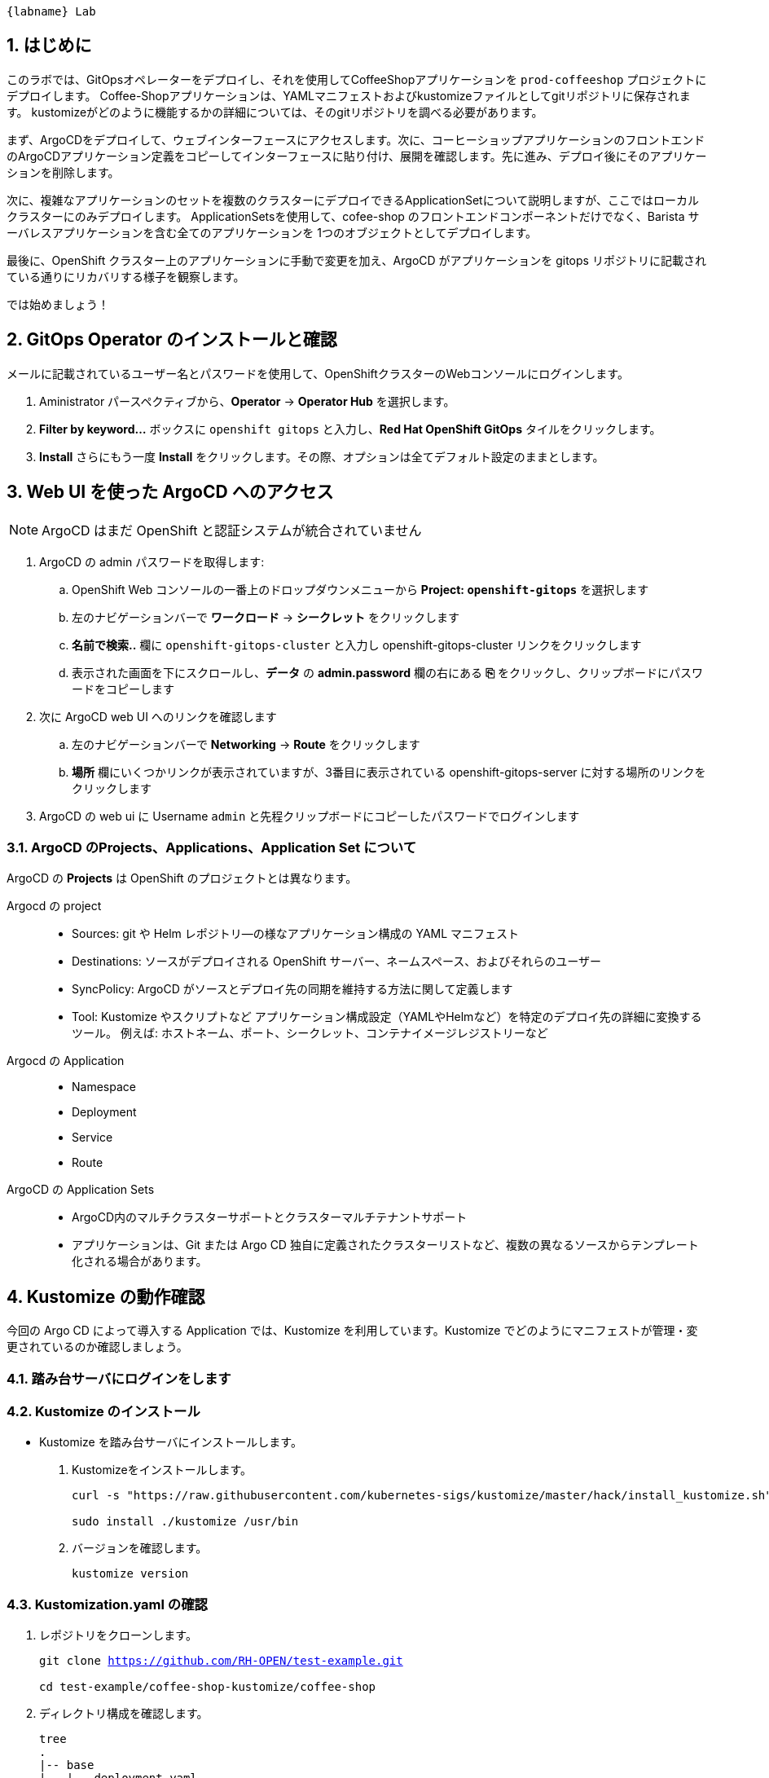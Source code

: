:labname: GitOps

 {labname} Lab

:numbered:

== はじめに

このラボでは、GitOpsオペレーターをデプロイし、それを使用してCoffeeShopアプリケーションを `prod-coffeeshop` プロジェクトにデプロイします。 Coffee-Shopアプリケーションは、YAMLマニフェストおよびkustomizeファイルとしてgitリポジトリに保存されます。 kustomizeがどのように機能するかの詳細については、そのgitリポジトリを調べる必要があります。


まず、ArgoCDをデプロイして、ウェブインターフェースにアクセスします。次に、コーヒーショップアプリケーションのフロントエンドのArgoCDアプリケーション定義をコピーしてインターフェースに貼り付け、展開を確認します。先に進み、デプロイ後にそのアプリケーションを削除します。

次に、複雑なアプリケーションのセットを複数のクラスターにデプロイできるApplicationSetについて説明しますが、ここではローカルクラスターにのみデプロイします。 ApplicationSetsを使用して、cofee-shop のフロントエンドコンポーネントだけでなく、Barista サーバレスアプリケーションを含む全てのアプリケーションを 1つのオブジェクトとしてデプロイします。

最後に、OpenShift クラスター上のアプリケーションに手動で変更を加え、ArgoCD がアプリケーションを gitops リポジトリに記載されている通りにリカバリする様子を観察します。

では始めましょう！

== GitOps Operator のインストールと確認

メールに記載されているユーザー名とパスワードを使用して、OpenShiftクラスターのWebコンソールにログインします。

. Aministrator パースペクティブから、*Operator* -> *Operator Hub* を選択します。
. *Filter by keyword...* ボックスに `openshift gitops` と入力し、*Red Hat OpenShift GitOps* タイルをクリックします。
. *Install* さらにもう一度 *Install* をクリックします。その際、オプションは全てデフォルト設定のままとします。

== Web UI を使った ArgoCD へのアクセス

NOTE: ArgoCD はまだ OpenShift と認証システムが統合されていません

. ArgoCD の admin パスワードを取得します:
.. OpenShift Web コンソールの一番上のドロップダウンメニューから *Project: `openshift-gitops`* を選択します
.. 左のナビゲーションバーで *ワークロード* -> *シークレット* をクリックします
.. *名前で検索..* 欄に `openshift-gitops-cluster` と入力し [青い]#openshift-gitops-cluster# リンクをクリックします
.. 表示された画面を下にスクロールし、*データ* の *admin.password* 欄の右にある *⎘* をクリックし、クリップボードにパスワードをコピーします
. 次に ArgoCD web UI へのリンクを確認します
.. 左のナビゲーションバーで *Networking* -> *Route* をクリックします
.. *場所* 欄にいくつかリンクが表示されていますが、3番目に表示されている  [青い]#openshift-gitops-server# に対する場所のリンクをクリックします
. ArgoCD の web ui に Username `admin` と先程クリップボードにコピーしたパスワードでログインします

=== ArgoCD のProjects、Applications、Application Set について

ArgoCD の *Projects* は OpenShift のプロジェクトとは異なります。

Argocd の project::
* Sources: git や Helm レポジトリ―の様なアプリケーション構成の YAML マニフェスト
* Destinations: ソースがデプロイされる OpenShift サーバー、ネームスペース、およびそれらのユーザー
* SyncPolicy: ArgoCD がソースとデプロイ先の同期を維持する方法に関して定義します
* Tool: Kustomize やスクリプトなど
アプリケーション構成設定（YAMLやHelmなど）を特定のデプロイ先の詳細に変換するツール。 例えば: ホストネーム、ポート、シークレット、コンテナイメージレジストリーなど

Argocd の Application::
* Namespace
* Deployment
* Service
* Route

ArgoCD の Application Sets::
* ArgoCD内のマルチクラスターサポートとクラスターマルチテナントサポート
* アプリケーションは、Git または Argo CD 独自に定義されたクラスターリストなど、複数の異なるソースからテンプレート化される場合があります。


== Kustomize の動作確認
今回の Argo CD によって導入する Application では、Kustomize を利用しています。Kustomize でどのようにマニフェストが管理・変更されているのか確認しましょう。

=== 踏み台サーバにログインをします
=== Kustomize のインストール

* Kustomize を踏み台サーバにインストールします。

. Kustomizeをインストールします。
+
[.console-input]
[source,bash,subs="attributes+,+macros"]
----
curl -s "https://raw.githubusercontent.com/kubernetes-sigs/kustomize/master/hack/install_kustomize.sh" | bash

sudo install ./kustomize /usr/bin
----

. バージョンを確認します。
+
[.console-input]
[source,bash,subs="attributes+,+macros"]
----
kustomize version
----

=== Kustomization.yaml の確認

. レポジトリをクローンします。
+
[.console-input]
[source,bash,subs="attributes+,+macros"]
----
git clone https://github.com/RH-OPEN/test-example.git

cd test-example/coffee-shop-kustomize/coffee-shop
----

. ディレクトリ構成を確認します。
+
[.console-input]
[source,bash,subs="attributes+,+macros"]
----
tree
.
|-- base
|   |-- deployment.yaml
|   |-- kustomization.yaml
|   |-- route.yaml
|   |-- secret.yaml
|   `-- service.yaml
`-- overlays
    `-- production
        |-- configmap.env
        |-- deployment-patches.yaml
        |-- kustomization.yaml
        |-- route-patches.yaml
        `-- service-patches.yaml
----
+
NOTE: base と overlays 配下のkustomization.yamlによって管理されていることがわかります。

. base/kustomization.yaml の内容から、変更箇所を確認します。
+
[.console-input]
[source,bash,subs="attributes+,+macros"]
----
cat base/kustomization.yaml
---
apiVersion: kustomize.config.k8s.io/v1beta1
kind: Kustomization

resources:
- ./secret.yaml
- ./deployment.yaml
- ./service.yaml
- ./route.yaml

commonLabels:
  app: prod-coffee-shop
----
+
NOTE: ベースとされるリソースの設定、label追加がされることが読み取れます

. overlays/production/kustomization.yaml の内容から、変更箇所を確認します。
+
[.console-input]
[source,bash,subs="attributes+,+macros"]
----
cat overlays/production/kustomization.yaml
---
apiVersion: kustomize.config.k8s.io/v1beta1
kind: Kustomization

namePrefix: prod-

bases:
- ../../base

namespace: prod-coffeeshop

patches:
- ./deployment-patches.yaml
- ./route-patches.yaml
- ./service-patches.yaml

configMapGenerator:
- name: coffee-shop
  envs:
  - ./configmap.env
----
+ 
NOTE: metadata.name、namespaceが変更・追加され、*-patches.yamlによってパッチ適用、configmapのアサインメントがされていることが理解できます。


=== Kustomization.yaml の確認

kustomize コマンド を実行して、適用後のマニフェストを確認しましょう。

[.console-input]
[source,bash,subs="attributes+,+macros"]
----
diff -su <(kustomize build base) <(kustomize build overlays/production)
----

NOTE: kustomization.yamlを確認した通りの差分があるか確認しましょう。

== Coffee-Shop "App Project" の準備

* コーヒーショップアプリケーション専用の新しい "App Project" を作成します。  
* ArgoCDのユーザーインターフェイスは少し扱いにくい場合があるため、注意深く指示に従って操作してください  
* あるステップでミスした場合、問題ない様に思えるデフォルト設定のいくつかが実際には正常に適応されていない可能性があります  
* これは実際にはセキュリティ機能です。 "すべてを許可" していることを確認してください。  

. 左側のナビゲーションパネルにある歯車のアイコンを使用して、ArgoCD Webコンソールから AppProject 管理インターフェイスにアクセスします。
+
image::images/argocd_manage_projects.png[width=50%]
+
. *Projects* をクリックし、次に *New Project* を選択。`coffee-shop` と言う名前の新しいプロジェクトを作成します
. `coffee-shop` と入力し、*Create* をクリックします
. *SOURCE REPOSITORIES* までスクロールダウンし、*EDIT* →　*ADD SOURCE* をクリックし *SAVE* をクリックします
ソースリポジトリとして、アスタリスク `*` が入力されていますが、このプロジェクトを使用するアプリケーションが任意のリポジトリが使用可能であることを示しています
このプロジェクトのアプリケーションが任意のリポジトリから任意の場所から構成をプルできるようになったという事実を認識するために、この作業を行っています
. *Destinations* までスクロールダウンし、 *Edit* をクリックします
. *Add Destination* をクリックし *Namespace* の下にある `*` を `prod-coffeeshop` と書き換えます
+
NOTE: OpenShift GitOps Operator が稼働するローカルサーバーとなるため、サーバー名を入力する必要はありません。
+

NOTE: `prod-coffeeshop` ネームスペースがきちんと指定されていことに注意してください。
もし指定しなかった場合、 `prod-coffeeshop` だけではなく、OpenShift 上の *全ての* アプリケーションが ArgoCD から管理されることになります。

. *Save* をクリック
. 左のナビゲーションバーから *Manage Applications* アイコンをクリック
+
image::images/argocd_manage_applications.png[width=50%]

これで、新しい ArgoCD の *applications* を OpenShift のアプリケーション管理に紐づけるための project を作成する事が出来ました。

== Coffee Shop Application を Production ネームスペースにデプロイする

Coffee Shopには、データベース、Coffee Shopのフロントエンドと注文管理システム、および準備から収集までのすべての注文の状態を管理する Barista サービスの3つのコンポーネントがあります。

データベースはすでにデプロイされています。

最初にCoffeeShopアプリケーションのフロントエンドコンポーネントのみをデプロイして、ArgoCDの "application" とは何かを理解しましょう。

ArgoCD インターフェースには "No applications yet" と表示されていると思います。
ここでは、ArgoCD インターフェースに貼り付けるための ArgoCD アプリケーションの YAML を提供しています。

. [gray-background white]#NEW APP# と [gray-background white]#EDIT AS YAML# を順にクリックします
. 次のマニフェストをコピーして貼り付けます::
+
[.console-input]
[source,yaml,subs="attributes+,+macros"]
----
apiVersion: argoproj.io/v1alpha1
kind: Application
metadata:
  name: prod-coffee-shop
  namespace: openshift-gitops
spec:
  destination:
    server: https://kubernetes.default.svc
    namespace: prod-coffeeshop
  project: coffee-shop
  source:
    path: ./coffee-shop-kustomize/coffee-shop/overlays/production
    repoURL: https://github.com/RH-OPEN/test-example.git
    targetRevision: HEAD
  syncPolicy:
    automated: # automated sync by default retries failed attempts 5 times with following delays between attempts ( 5s, 10s, 20s, 40s, 80s ); retry controlled using `retry` field.
      prune: true # Specifies if resources should be pruned during auto-syncing ( false by default ).
      selfHeal: true # Specifies if partial app sync should be executed when resources are changed only in target Kubernetes cluster and no git change detected ( false by default ).
      allowEmpty: false # Allows deleting all application resources during automatic syncing ( false by default ).
    syncOptions:     # Sync options which modifies sync behavior
    - Validate=false # disables resource validation (equivalent to 'kubectl apply --validate=false') ( true by default ).
    - CreateNamespace=true # Namespace Auto-Creation ensures that namespace specified as the application destination exists in the destination cluster.
    - PrunePropagationPolicy=foreground # Supported policies are background, foreground and orphan.
    - PruneLast=true # Allow the ability for resource pruning to happen as a final, implicit wave of a sync operation
    # The retry feature is available since v1.7
    retry:
      limit: 5 # number of failed sync attempt retries; unlimited number of attempts if less than 0
      backoff:
        duration: 5s # the amount to back off. Default unit is seconds, but could also be a duration (e.g. "2m", "1h")
        factor: 2 # a factor to multiply the base duration after each failed retry
        maxDuration: 3m # the maximum amount of time allowed for the backoff strategy
----
+
NOTE: アプリの定義に何か問題がある場合は、here: https://github.com/redhat-gpte-devopsautomation/ocp48_hands_on_apps/blob/main/coffee-shop-argocd/coffee-shop.yaml からコピーしてください 
+
. [gray-background white]#SAVE# をクリックします
. アプリケーションを定義するフィールドがどのように入力されているかを観察します
. [gray-background white]#CREATE# をクリックし、次に [gray-background white]#SYNC# をクリックし、さらに [gray-background white]#SYNCHRONIZE# をクリックします（今回のApplicationは自動同期の設定がされているため、自動でSYNCされます。）
. アプリケーション名をクリックし、アプリケーションのすべての部分の表現を確認して、アプリケーションがどのように展開されるかを確認します。
+
image::images/argo-coffee-shop-deploy.png[]

アプリケーションコンポーネントが正常にデプロイされたら、アプリケーションを削除します。次の演習で、ApplicationSet という単一のオブジェクトを使って複数のコンポーネントをデプロイするためです。
*coffee-shop* アプリケーションの  *DELETE* をクリックして `coffee-shop` アプリケーションを削除します。

NOTE: `coffee-shop` アプリケーションの削除をお忘れなく！

== ArgoCD Application Set を使って Barista コンポーネントを Knative サービスとしてデプロイする

ここでは、OpenShift GitOps ArgoCD の新機能である Application Sets を使用します。

Application Set を利用すると、複数のクラスターセットに複数のアプリケーションを簡単にデプロイできます。

既存のコーヒーショップアプリケーションコンポーネントである coffee-shop と barista を、すべて同じサーバーと同じ namespace に簡単にデプロイします。

NOTE: Application Set のユーザーインターフェイスはまだないため、この作業を行うには OpenShift Web コンソールに戻る必要があります。

. OpenShift web コンソールに戻ります
ArgoCD の web コンソールは閉じないでください！
. OpenShiftコンソールの右上にあるプラス記号 *[big white black-background]#&CirclePlus;#* をクリックして、アプリケーションの ArgoCD アプリケーションセットの次の YAML マニフェストをインポートします。
+
[.console-input]
[source,yaml,subs="attributes+,+macros"]
----
apiVersion: argoproj.io/v1alpha1
kind: ApplicationSet
metadata:
  name: coffee-shop-set
  namespace: openshift-gitops
spec:
  generators:
  - git:
      repoURL: https://github.com/RH-OPEN/test-example.git
      revision: HEAD
      directories:
      - path: coffee-shop-kustomize/*
  template:
    metadata:
      name: '{{path.basename}}'
    spec:
      project: coffee-shop
      source:
        repoURL: https://github.com/RH-OPEN/test-example.git
        targetRevision: HEAD
        path: '{{path}}/overlays/production/'
      destination:
        server: https://kubernetes.default.svc
        namespace: prod-coffeeshop
      syncPolicy:
        automated: # automated sync by default retries failed attempts 5 times with following delays between attempts ( 5s, 10s, 20s, 40s, 80s ); retry controlled using `retry` field.
          prune: true # Specifies if resources should be pruned during auto-syncing ( false by default ).
          selfHeal: true # Specifies if partial app sync should be executed when resources are changed only in target Kubernetes cluster and no git change detected ( false by default ).
          allowEmpty: false # Allows deleting all application resources during automatic syncing ( false by default ).
        syncOptions:     # Sync options which modifies sync behavior
        - Validate=false # disables resource validation (equivalent to 'kubectl apply --validate=false') ( true by default ).
        - CreateNamespace=true # Namespace Auto-Creation ensures that namespace specified as the application destination exists in the destination cluster.
        - PrunePropagationPolicy=foreground # Supported policies are background, foreground and orphan.
        - PruneLast=true # Allow the ability for resource pruning to happen as a final, implicit wave of a sync operation
        # The retry feature is available since v1.7
        retry:
          limit: 5 # number of failed sync attempt retries; unlimited number of attempts if less than 0
          backoff:
            duration: 5s # the amount to back off. Default unit is seconds, but could also be a duration (e.g. "2m", "1h")
            factor: 2 # a factor to multiply the base duration after each failed retry
            maxDuration: 3m # the maximum amount of time allowed for the backoff strategy
----
+
NOTE: もしアプリケーションの動作に何かしら問題が出る場合は、こちらからコピーペーストしてください。: https://github.com/redhat-gpte-devopsautomation/ocp48_hands_on_apps/blob/main/coffee-shop-argocd/coffee-shop-application-set.yaml
+
. [blue-background white]#Create# をクリックすると、application set が作成されます。

=== アプリケーションの同期

. ArgoCD web コンソールに戻り *cofee-shop* と *barista* アプリケーションが追加されていることを確認します
. *barista* アプリケーションの [gray-background]#SYNC# をクリックします
. 次に表示される *barista* アプリケーションの [gray-background]#SYNCHRONIZE# をクリックします
. 同様に、*coffee-shop* アプリケーションの [gray-background]#SYNC# をクリックします
. さらに、表示される *coffee-shop* アプリケーションの [gray-background]#SYNCHRONIZE# をクリックします
. *coffee-shop* アプリケーションが同期されます

これらのアプリケーションの詳細を確認するには、それぞれのアプリケーションタイルをクリックしてください

== アプリケーション設定を変更し、ArgoCD で正しく設定されることを確認する

ArgoCD はソースとデプロイ先の変更を監視します
同期されると、ArgoCD は、ArgoCD アプリケーションの構成に応じて、自動的に、または承認を得て、宛先をソースで定義された状態に戻します。
ArgoCD のデフォルト設定は非常に保守的であり、同期自動化ポリシーはオンになっていません。
この例では、これらのポリシーをオンにしています。
この例では、本番の coffee-shop アプリケーションを手動でスケールアップし、ArgoCD がそれを1つのレプリカにスケールダウンするのを確認します。

. OpenShift web コンソールに戻ります
. *Administration* パースペクティブでドロップダウンから *プロジェクト: `prod-coffeeshop`* を選択します
. 左のナビゲーションバーで *ワークロード* -> *デプロイメント* を選択します
. [blue]#prod-coffee-shop# デプロイメントの一番右にある、ケバブ（縦3つの点）メニューをクリックし *Pod 数の編集* をクリックします
. Plus *[big black]#&CirclePlus;#* を4回クリックして、5 pods 設定として保存します。
. ArgoCD の web コンソールに戻ります
. *Applications* さらに *coffee-shop* アプリケーションタイルをクリックします。
. ArgoCD Web コンソール上で pod が一時的にスケールアップされ、再度自動的にスケールダウンされ、ソースコードリポジトリに記載された 1 レプリカに戻る様子を確認します。
+
[NOTE]
====
1 レプリカ構成になっていることはこちらから確認が出来ます:  link:https://github.com/redhat-gpte-devopsautomation/ocp48_hands_on_apps/blob/main/coffee-shop-kustomize/coffee-shop/base/deployment.yaml#L14[]
====
+
実際にデプロイされている OpenShift のリソースを確認するために、[gray-background white]#REFRESH# ボタンをクリックします。 

= （オプションラボ）新しいログデータの確認

いくつかの新しいアプリケーションコンポーネントを `prod-coffeeshop` 名前空間にデプロイしました。
ログがどのように変化したかを見てみましょう。

== `prod-coffeeshop` ネームスペースを `ClusterLogForwarder` に追加しましょう。

. OpenShift web コンソールで *管理者* パースペクティブを選択
. 左のパネルで *ホーム* -> *検索* をクリック
. 上部の *プロジェクト:* ドロップダウンで `openshift-logging` ネームスペースを選択
. *リソース* ドロップダウンで `ClusterLogForwarder` にチェックを入れます
. [blue-background white]#CLF# [blue]#instance# という1つのインスタンスが表示されると思いますので、instace の青いリンクをクリックします
. *YAML* タブをクリック
. 表示される黒いエディター画面の 53行 あたりにある `- dev-coffeeshop` を見つけます
. `- dev-coffeeshop` の直後に `- prod-coffeeshop` を追加します
. 以下の様になります:
+
image:images/logging_prod_coffeeshop_yaml.png[width=50%]
+
. 保存をクリックし完了です！

== 新しいログを調べる

. Kibana コンソールに移動します。(左のメニューバーから "ネットワーク" → "ルート" で、"場所" へのリンクをクリック)
. *全て* のコーヒーショッププロジェクト、つまり `dev-coffeeshop` と `prod-coffeeshop` 両方を対象とするために、新しいインデックスパターンを作成します
. 左のナビゲーションバーで、*Management* をクリックします
. *Index pattern* 次に、*Create index pattern* をクリックし `\*-coffeeshop-*` を追加し、 *Next step* をクリック、さらに *Time Filter* フィールドに `@timestamp` を選択。 *Cretate index pattern* をクリックします。
. ナビゲーションバーから *Discover* をクリックします
. 作成した \*-coffeeshop-* インデックスパターンと、 *Available Fields* に `kubernetes.namespace_name` and `structured.message` を選択します
. `dev-coffeeshop` ネームスペースと `prod-coffeeshop` ネームスペースの両方からの結果が表示されます
. また、クラスターで実行されている `Create Order` クーロンジョブによって処理されているいくつかの新しいオーダーが表示されます

= サマリー

- ArgoCD を使って Production 用の個別 coffeeshop アプリケーションをデプロイしました。
- 次に、ArgoCD の ApplicationSet を使って二つのアプリケーション、coffee-shop と barista を自動的にデプロイしました。 
- Barista は Knative サービスでした。ArgoCD を使用して Kubernetes Deployments または KnativeServices をデプロイするために特別なアクティビティは必要ありませんでした
- また、ログに `prod-coffeeshop` namespace からの結果がどのように表示されるかを確認しました。さらに詳細な分析を行うために、`structured.*` フィールドにクエリを実行できます

////
コースを終了するために、dev-coffeeshop プロジェクトの簡単なパイプラインの実行に移りましょう。 
////

////
ArgoCD アプリケーションサンプル
https://github.com/argoproj/argo-cd/blob/master/docs/operator-manual/application.yaml
////
